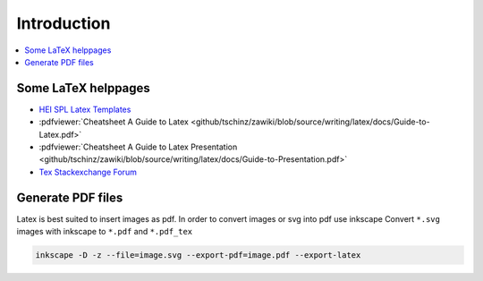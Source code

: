============
Introduction
============

.. contents:: :local:

Some LaTeX helppages
====================

* `HEI SPL Latex Templates <https://gitlab.hevs.ch/SPL/miscellaneous/spl-latex-template>`_
* :pdfviewer:`Cheatsheet A Guide to Latex <github/tschinz/zawiki/blob/source/writing/latex/docs/Guide-to-Latex.pdf>`
* :pdfviewer:`Cheatsheet A Guide to Latex Presentation <github/tschinz/zawiki/blob/source/writing/latex/docs/Guide-to-Presentation.pdf>`
* `Tex Stackexchange Forum <https://tex.stackexchange.com/>`_


Generate PDF files
==================
Latex is best suited to insert images as pdf. In order to convert images or svg into pdf use inkscape
Convert ``*.svg`` images with inkscape to ``*.pdf`` and ``*.pdf_tex``

.. code-block:: bash

   inkscape -D -z --file=image.svg --export-pdf=image.pdf --export-latex
